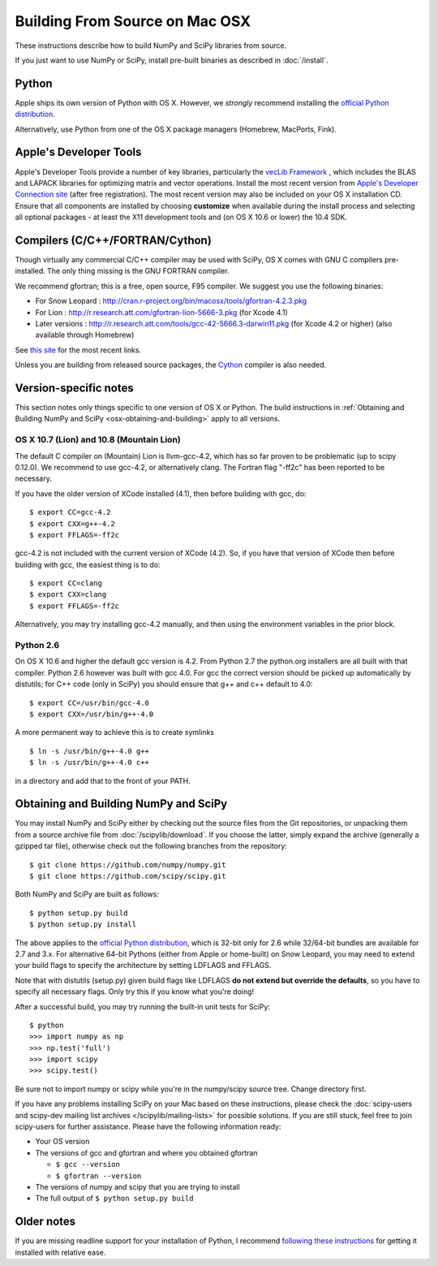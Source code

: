 ===============================
Building From Source on Mac OSX
===============================

These instructions describe how to build NumPy and SciPy libraries from
source.

If you just want to use NumPy or SciPy, install pre-built binaries as described
in :doc:`/install`.

Python
------

Apple ships its own version of Python with OS X. However, we
*strongly* recommend installing the `official Python distribution
<http://www.python.org/download/>`__.

Alternatively, use Python from one of the OS X package managers 
(Homebrew, MacPorts, Fink).  

Apple's Developer Tools
-----------------------

Apple's Developer Tools provide a number of key libraries,
particularly the `vecLib Framework
<http://developer.apple.com/documentation/ReleaseNotes/MacOSX/vecLib.html>`__
, which includes the BLAS and LAPACK libraries for optimizing matrix and vector
operations. Install the most recent version from `Apple's Developer Connection
site <https://connect.apple.com>`__ (after free registration). The most recent
version may also be included on your OS X installation CD.  Ensure that all
components are installed by choosing **customize** when available during the
install process and selecting all optional packages - at least the X11
development tools and (on OS X 10.6 or lower) the 10.4 SDK.

Compilers (C/C++/FORTRAN/Cython)
--------------------------------

Though virtually any commercial C/C++ compiler may be used with SciPy, OS X
comes with GNU C compilers pre-installed. The only thing missing is the GNU
FORTRAN compiler.

We recommend gfortran; this is a free, open source, F95 compiler. We suggest you
use the following binaries:

* For Snow Leopard : http://cran.r-project.org/bin/macosx/tools/gfortran-4.2.3.pkg
* For Lion : http://r.research.att.com/gfortran-lion-5666-3.pkg (for
  Xcode 4.1)
* Later versions : http://r.research.att.com/tools/gcc-42-5666.3-darwin11.pkg (for Xcode
  4.2 or higher) (also available through Homebrew)

See `this site <http://r.research.att.com/tools/>`__ for the most recent links.

Unless you are building from released source packages, the `Cython
<http://cython.org/>`__ compiler is also needed.

Version-specific notes
----------------------

This section notes only things specific to one version of OS X or Python. 
The build instructions in :ref:`Obtaining and Building NumPy and SciPy
<osx-obtaining-and-building>` apply to all versions.

OS X 10.7 (Lion) and 10.8 (Mountain Lion)
:::::::::::::::::::::::::::::::::::::::::

The default C compiler on (Mountain) Lion is llvm-gcc-4.2, which has so far
proven to be problematic (up to scipy 0.12.0). 
We recommend to use gcc-4.2, or alternatively clang. 
The Fortran flag "-ff2c" has been reported to be necessary.

If you have the older version of XCode installed (4.1), then before
building with gcc, do:

::

     $ export CC=gcc-4.2
     $ export CXX=g++-4.2
     $ export FFLAGS=-ff2c

gcc-4.2 is not included with the current version of XCode (4.2). So,
if you have that version of XCode then before building with
gcc, the easiest thing is to do:

::

     $ export CC=clang
     $ export CXX=clang
     $ export FFLAGS=-ff2c

Alternatively, you may try installing gcc-4.2 manually, and then using
the environment variables in the prior block.

Python 2.6
::::::::::

On OS X 10.6 and higher the default gcc version is 4.2.  From Python 2.7
the python.org installers are all built with that compiler.  Python 2.6
however was built with gcc 4.0. 
For gcc the correct version should be picked up automatically by distutils;
for C++ code (only in SciPy) you should ensure that g++ and c++ default to 4.0:

::

     $ export CC=/usr/bin/gcc-4.0
     $ export CXX=/usr/bin/g++-4.0

A more permanent way to achieve this is to create symlinks 

::

       $ ln -s /usr/bin/g++-4.0 g++
       $ ln -s /usr/bin/g++-4.0 c++

in a directory and add that to the front of your PATH.


.. _osx-obtaining-and-building:

Obtaining and Building NumPy and SciPy
--------------------------------------

You may install NumPy and SciPy either by checking out the source
files from the Git repositories, or unpacking them from a source
archive file from :doc:`/scipylib/download`. If you choose the latter,
simply expand the archive (generally a gzipped tar file), otherwise
check out the following branches from the repository:

::

       $ git clone https://github.com/numpy/numpy.git
       $ git clone https://github.com/scipy/scipy.git

Both NumPy and SciPy are built as follows:

::

       $ python setup.py build
       $ python setup.py install

The above applies to the `official Python distribution
<http://www.python.org/download/>`__, which is 32-bit
only for 2.6 while 32/64-bit bundles are available for 2.7 and
3.x. For alternative 64-bit Pythons (either from Apple or home-built)
on Snow Leopard, you may need to extend your build flags to specify
the architecture by setting LDFLAGS and FFLAGS.

Note that with distutils (setup.py) given build flags like LDFLAGS
**do not extend but override the defaults**, so you have to specify
all necessary flags. Only try this if you know what you're doing!

After a successful build, you may try running the built-in unit tests
for SciPy:

::

       $ python
       >>> import numpy as np
       >>> np.test('full')
       >>> import scipy
       >>> scipy.test()

Be sure not to import numpy or scipy while you're in the numpy/scipy
source tree. Change directory first.

If you have any problems installing SciPy on your Mac
based on these instructions, please check the :doc:`scipy-users and
scipy-dev mailing list archives
</scipylib/mailing-lists>` for possible solutions. If you
are still stuck, feel free to join scipy-users for further
assistance. Please have the following information ready:

* Your OS version

* The versions of gcc and gfortran and where you obtained gfortran

  * ``$ gcc --version``

  * ``$ gfortran --version``

* The versions of numpy and scipy that you are trying to install

* The full output of ``$ python setup.py build``

Older notes
-----------

If you are missing readline support for your installation of Python, I
recommend `following these instructions
<http://www.friday.com/bbum/2006/03/06/python-mac-os-x-and-readline/>`__
for getting it installed with relative ease.
